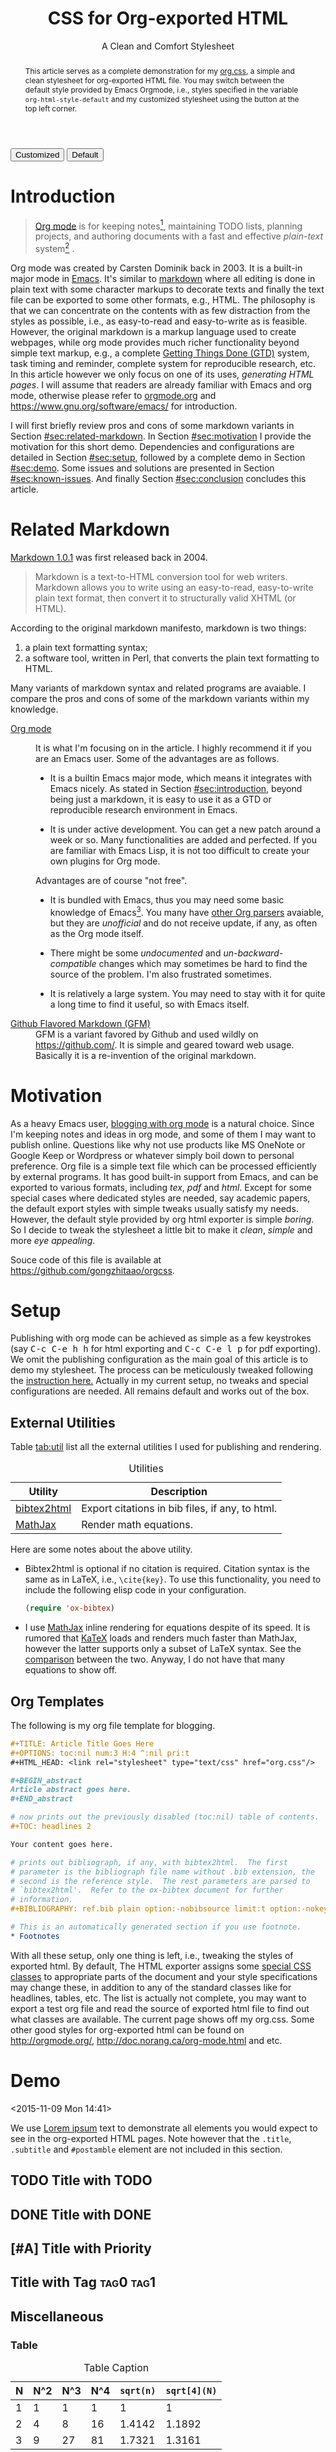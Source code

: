 #+TITLE: CSS for Org-exported HTML
#+SUBTITLE: A Clean and Comfort Stylesheet

#+HTML_HEAD: <link id="pagestyle" rel="stylesheet" type="text/css" href="org.css"/>
#+OPTIONS: toc:nil num:3 H:4 ^:nil pri:t

#+MACRO: kbd @@html:<kbd>$1</kbd>@@

#+BEGIN_HTML
<script>
function swapStyle(css){
    document.getElementById('pagestyle').setAttribute('href', css);
}
</script>
<button onclick="swapStyle('org.css')">Customized</button>
<button onclick="swapStyle('org-default.css')">Default</button>
#+END_HTML

#+BEGIN_abstract
This article serves as a complete demonstration for my [[http:./org.css][org.css]], a
simple and clean stylesheet for org-exported HTML file.  You may
switch between the default style provided by Emacs Orgmode, i.e.,
styles specified in the variable =org-html-style-default= and my
customized stylesheet using the button at the top left corner.
#+END_abstract

#+TOC: headlines 2

* Introduction
  :PROPERTIES:
  :CUSTOM_ID: sec:introduction
  :END:

  #+BEGIN_QUOTE
  [[http://orgmode.org/][Org mode]] is for keeping notes[fn:1], maintaining TODO lists, planning
  projects, and authoring documents with a fast and effective
  /plain-text/ system[fn:2] \cite{orgmode}.
  #+END_QUOTE

  Org mode was created by Carsten Dominik back in 2003.  It is a
  built-in major mode in [[http://www.gnu.org/software/emacs/][Emacs]].  It's similar to [[http://daringfireball.net/projects/markdown/syntax][markdown]] where all
  editing is done in plain text with some character markups to
  decorate texts and finally the text file can be exported to some
  other formats, e.g., HTML.  The philosophy is that we can
  concentrate on the contents with as few distraction from the styles
  as possible, i.e., as easy-to-read and easy-to-write as is feasible.
  However, the original markdown is a markup language used to create
  webpages, while org mode provides much richer functionality beyond
  simple text markup, e.g., a complete [[https://en.wikipedia.org/wiki/Getting_Things_Done][Getting Things Done (GTD)]]
  system, task timing and reminder, complete system for reproducible
  research, etc.  In this article however we only focus on one of its
  uses, /generating HTML pages/.  I will assume that readers are
  already familiar with Emacs and org mode, otherwise please refer to
  [[http://orgmode.org/][orgmode.org]] and [[https://www.gnu.org/software/emacs/]] for
  introduction.

  I will first briefly review pros and cons of some markdown variants
  in Section [[#sec:related-markdown]].  In Section [[#sec:motivation]] I
  provide the motivation for this short demo.  Dependencies and
  configurations are detailed in Section [[#sec:setup]], followed by a
  complete demo in Section [[#sec:demo]].  Some issues and solutions are
  presented in Section [[#sec:known-issues]].  And finally Section
  [[#sec:conclusion]] concludes this article.

* Related Markdown
  :PROPERTIES:
  :CUSTOM_ID: sec:related-markdown
  :END:

  [[https://daringfireball.net/projects/markdown/][Markdown 1.0.1]] \cite{markdown} was first released back in 2004.

  #+BEGIN_QUOTE
  Markdown is a text-to-HTML conversion tool for web writers.
  Markdown allows you to write using an easy-to-read, easy-to-write
  plain text format, then convert it to structurally valid XHTML (or
  HTML).
  #+END_QUOTE

  According to the original markdown manifesto, markdown is two
  things:

  1. a plain text formatting syntax;
  2. a software tool, written in Perl, that converts the plain text
     formatting to HTML.


  Many variants of markdown syntax and related programs are avaiable.
  I compare the pros and cons of some of the markdown variants within
  my knowledge.

  - [[http://orgmode.org/][Org mode]] :: It is what I'm focusing on in the article.  I highly
       recommend it if you are an Emacs user.  Some of the advantages
       are as follows.

    - It is a builtin Emacs major mode, which means it integrates with
      Emacs nicely.  As stated in Section [[#sec:introduction]], beyond
      being just a markdown, it is easy to use it as a GTD or
      reproducible research environment in Emacs.

    - It is under active development.  You can get a new patch
      around a week or so.  Many functionalities are added and
      perfected.  If you are familiar with Emacs Lisp, it is not
      too difficult to create your own plugins for Org mode.

    Advantages are of course "not free".

    - It is bundled with Emacs, thus you may need some basic knowledge
      of Emacs[fn:3].  You many have [[http://orgmode.org/worg/org-tools/][other Org parsers]] avaiable, but
      they are /unofficial/ and do not receive update, if any, as
      often as the Org mode itself.

    - There might be some /undocumented/ and /un-backward-compatible/
      changes which may sometimes be hard to find the source of the
      problem.  I'm also frustrated sometimes.

    - It is relatively a large system.  You may need to stay with it
      for quite a long time to find it useful, so with Emacs itself.

  - [[https://help.github.com/articles/github-flavored-markdown/][Github Flavored Markdown (GFM)]] :: GFM is a variant favored by
       Github and used wildly on https://github.com/.  It is simple
       and geared toward web usage.  Basically it is a re-invention of
       the original markdown.

* Motivation
  :PROPERTIES:
  :CUSTOM_ID: sec:motivation
  :END:

  As a heavy Emacs user, [[https://www.google.com/search?q%3Dblogging%2Bwith%2Borg%2Bmode][blogging with org mode]] is a natural choice.
  Since I'm keeping notes and ideas in org mode, and some of them I
  may want to publish online.  Questions like why not use products
  like MS OneNote or Google Keep or Wordpress or whatever simply boil
  down to personal preference.  Org file is a simple text file which
  can be processed efficiently by external programs.  It has good
  built-in support from Emacs, and can be exported to various formats,
  including /tex/, /pdf/ and /html/.  Except for some special cases
  where dedicated styles are needed, say academic papers, the default
  export styles with simple tweaks usually satisfy my needs.  However,
  the default style provided by org html exporter is simple /boring/.
  So I decide to tweak the stylesheet a little bit to make it /clean/,
  /simple/ and more /eye appealing/.

  Souce code of this file is available at
  https://github.com/gongzhitaao/orgcss.

* Setup
  :PROPERTIES:
  :CUSTOM_ID: sec:setup
  :END:

  Publishing with org mode can be achieved as simple as a few
  keystrokes (say {{{kbd(C-c C-e h h)}}} for html exporting and
  {{{kbd(C-c C-e l p)}}} for pdf exporting).  We omit the publishing
  configuration as the main goal of this article is to demo my
  stylesheet.  The process can be meticulously tweaked following the
  [[http://orgmode.org/manual/Publishing.html#Publishing][instruction here.]]  Actually in my current setup, no tweaks and
  special configurations are needed.  All remains default and works
  out of the box.

** External Utilities
   :PROPERTIES:
   :CUSTOM_ID: sec:external-utilities
   :END:

   Table [[tab:util]] list all the external utilities I used for
   publishing and rendering.

   #+CAPTION: Utilities
   #+NAME: tab:util
   | Utility     | Description                                     |
   |-------------+-------------------------------------------------|
   | [[https://www.lri.fr/~filliatr/bibtex2html/][bibtex2html]] | Export citations in bib files, if any, to html. |
   | [[https://www.mathjax.org/][MathJax]]     | Render math equations.                          |

   Here are some notes about the above utility.

   - Bibtex2html is optional if no citation is required.  Citation
     syntax is the same as in LaTeX, i.e., =\cite{key}=.  To use this
     functionality, you need to include the following elisp code in
     your configuration.

     #+BEGIN_SRC emacs-lisp
(require 'ox-bibtex)
     #+END_SRC

   - I use [[https://www.mathjax.org/][MathJax]] inline rendering for equations despite of its
     speed.  It is rumored that [[http://khan.github.io/KaTeX/][KaTeX]] loads and renders much faster
     than MathJax, however the latter supports only a subset of LaTeX
     syntax.  See the [[http://www.intmath.com/cg5/katex-mathjax-comparison.php][comparison]] between the two.  Anyway, I do not
     have that many equations to show off.

** Org Templates
   :PROPERTIES:
   :CUSTOM_ID: sec:org-templates
   :END:

   The following is my org file template for blogging.

   #+BEGIN_SRC org
,#+TITLE: Article Title Goes Here
,#+OPTIONS: toc:nil num:3 H:4 ^:nil pri:t
,#+HTML_HEAD: <link rel="stylesheet" type="text/css" href="org.css"/>

,#+BEGIN_abstract
Article abstract goes here.
,#+END_abstract

# now prints out the previously disabled (toc:nil) table of contents.
,#+TOC: headlines 2

Your content goes here.

# prints out bibliograph, if any, with bibtex2html.  The first
# parameter is the bibliograph file name without .bib extension, the
# second is the reference style.  The rest parameters are parsed to
# `bibtex2html'.  Refer to the ox-bibtex document for further
# information.
,#+BIBLIOGRAPHY: ref.bib plain option:-nobibsource limit:t option:-nokeywords

# This is an automatically generated section if you use footnote.
,* Footnotes
   #+END_SRC

   With all these setup, only one thing is left, i.e., tweaking the
   styles of exported html.  By default, The HTML exporter assigns
   some [[http://orgmode.org/manual/CSS-support.html][special CSS classes]] to appropriate parts of the document and
   your style specifications may change these, in addition to any of
   the standard classes like for headlines, tables, etc.  The list is
   actually not complete, you may want to export a test org file and
   read the source of exported html file to find out what classes are
   available.  The current page shows off my org.css.  Some other good
   styles for org-exported html can be found on [[http://orgmode.org/]],
   [[http://doc.norang.ca/org-mode.html]] and etc.

* Demo
  :PROPERTIES:
  :CUSTOM_ID: sec:demo
  :END:
  <2015-11-09 Mon 14:41>

  We use [[https://en.wikipedia.org/wiki/Lorem_ipsum][Lorem ipsum]] text to demonstrate all elements you would expect
  to see in the org-exported HTML pages.  Note however that the
  =.title=, =.subtitle= and =#postamble= element are not included in
  this section.

** TODO Title with TODO

** DONE Title with DONE

** [#A] Title with Priority

** Title with Tag                                                 :tag0:tag1:

** Miscellaneous

*** Table

    #+CAPTION: Table Caption
    | N | N^2 | N^3 | N^4 | ~sqrt(n)~ | ~sqrt[4](N)~ |
    |---+-----+-----+-----+-----------+--------------|
    | 1 |   1 |   1 |   1 |         1 |            1 |
    | 2 |   4 |   8 |  16 |    1.4142 |       1.1892 |
    | 3 |   9 |  27 |  81 |    1.7321 |       1.3161 |
    |---+-----+-----+-----+-----------+--------------|
    #+TBLFM: $2=$1^2::$3=$1^3::$4=$1^4::$5=sqrt($1)::$6=sqrt(sqrt(($1)))

*** List

**** The ordered list

     1. Lorem ipsum dolor sit amet, consectetur adipiscing elit.
     2. Donec et massa sit amet ligula maximus feugiat.
     3. Morbi consequat orci et tincidunt sagittis.


**** Unordered list

     - Aliquam non metus nec elit pellentesque scelerisque.
     - In accumsan nunc ac orci varius hendrerit.
     - Suspendisse non eros eu nisi finibus maximus.


**** Definition list

     - Lorem ipsum :: dolor sit amet, consectetur adipiscing elit.
          Mauris laoreet sollicitudin venenatis.  Duis sed consequat
          dolor.
     - Etiam feugiat :: pharetra sapien et semper.  Nunc ornare lacus
          sit amet massa auctor, vitae aliquam eros interdum.  Mauris
          arcu ante, imperdiet vel purus ac, bibendum faucibus diam.
          Ut blandit nec mi at ultricies.  Donec eget mattis nisl.  In
          sed nibh felis.  Cras quis convallis orci.
     - Sed aliquam :: odio sed faucibus aliquam, arcu augue elementum
          justo, ut vulputate ligula sem in augue.  Maecenas ante
          felis, pellentesque auctor semper non, eleifend quis ante.
          Fusce enim orci, suscipit ac dapibus et, fermentum eu tortor.
          Duis in facilisis ante, quis faucibus dolor.  Etiam maximus
          lorem quis accumsan vehicula.


*** Picture

    #+CAPTION: Demo Picture with Caption
    [[file:./img/pic-demo.png]]

*** Math

    \begin{align}
    \mathcal{F}(a) &= \frac{1}{2\pi i}\oint_\gamma \frac{f(z)}{z - a}\,dz\\
    \int_D (\nabla\cdot \mathcal{F})\,dV &=\int_{\partial D}\mathcal{F}\cdot n\, dS
    \end{align}

* Known Issues
  :PROPERTIES:
  :CUSTOM_ID: sec:known-issues
  :END:

  The citation exporter, =ox-bibtex=, does NOT work seamlessly.  As of
  =Org-mode 8.3.2=, I have the following issues.

** Dangling Element
   :PROPERTIES:
   :CUSTOM_ID: sec:dangling-element
   :END:
   The lisp function =insert-file-contents= used in =ox-bibtex= does
   not move point and insertion-marker to the end of inserted text
   (I'm not sure it is a bug or an intention).  The result is that the
   citation is a dangling table not included in the bibliography div.

   The expected result is

   #+BEGIN_SRC html
<div id="bibliography">
  <h2>Bibliography</h2>
  <table>
  <!-- Citation content goes here -->
  </table>
</div>
   #+END_SRC

   But we got

   #+BEGIN_SRC html
<div id="bibliography">
  <h2>Bibliography</h2>
</div>
<table>
<!-- Citation content goes here -->
</table>
   #+END_SRC

   Unless a patch is submitted, we may need to manually adjust this
   weird result.

** Bibliography in Wrong Section
   :PROPERTIES:
   :CUSTOM_ID: sec:bibliograph-in-wrong-section
   :END:

   The exported bibliography is always included in some other section
   div instead of a stand-lone section.

   The expected result is

   #+BEGIN_SRC html
<div id="outline-container-1" class="outline-2">
<!-- section 1 -->
<div>
<div id="outline-container-2" class="outline-2">
<!-- section 2 -->
<div>
<div id="outline-container-3" class="outline-2">
<!-- section 3 -->
<div>
<div id="bibliography">
<!-- bibliography goes here -->
<div>
   #+END_SRC

   But we got

   #+BEGIN_SRC html
<div id="outline-container-1" class="outline-2">
<!-- section 1 -->
<div>
<div id="outline-container-2" class="outline-2">
<!-- section 2 -->
<div>
<div id="outline-container-3" class="outline-2">
<!-- section 3 -->
  <div id="bibliography">
  <!-- bibliography goes here -->
  <div>
<div>
   #+END_SRC

   The problem is that the following command

   #+BEGIN_SRC org
,#+BIBLIOGRAPHY ref plain
   #+END_SRC

   is always ignored unless it is belonged to a section.  This is due
   to the internal implementation of keyword parser of =ox-html=.
   Currently hacking some post-processing code is the only solution if
   you do not want to do it manually.

** Wrong Back Reference
   :PROPERTIES:
   :CUSTOM_ID: sec:wrong-back-reference
   :END:

   The links generated by =ox-bibtex= is also troublesome.  Given
   =ref.bib=, =bibtex2html= will generate two files, =reb_bib.html=
   and =ref.html=.  The utility =ox-bibtex= directly inserts contents
   of =ref.html= to the current exported html.  Now when you click
   links in the exported html, you will be directed to =ref_bib.html=.
   And when expecting to get back to the exported html by clicking
   links in =ref_bib.html=, you will be instead directed to
   =ref.html=.  My solution is to remove the bibliograph source with
   =option:-nobibsource=.

* Conclusion
  :PROPERTIES:
  :CUSTOM_ID: sec:conclusion
  :END:

  This article essentially demonstrates my stylesheet for org-exported
  html file without going into details about the publishing process
  which requires some knowledge about Emacs and org mode.  There are
  some dangling issues around the citation with =ox-bibtex=, to which
  the simple solution is to use links instead of citations, if
  possible.  Otherwise, hacking some post-processing code is
  necessary.

#+BIBLIOGRAPHY: ref plain option:-nobibsource limit:t option:-nokeywords

* Footnotes

[fn:1] For note keeping, [[http://jblevins.org/projects/deft/][Deft]] with Orgmode make a cute couple.

[fn:2] A [[http://doc.norang.ca/org-mode.html][great article]] elaborates on this.

[fn:3] Even basic knowledge of Emacs means a steep learning curve.
